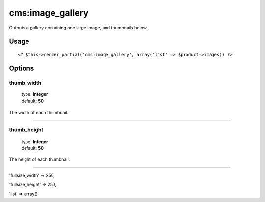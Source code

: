 =======
cms:image_gallery
=======

Outputs a gallery containing one large image, and thumbnails below.

Usage
================

::

	<? $this->render_partial('cms:image_gallery', array('list' => $product->images)) ?>

Options
================

thumb_width
--------

    | type: **Integer**
    | default: **50**

The width of each thumbnail.

*****

thumb_height
--------

    | type: **Integer**
    | default: **50**

The height of each thumbnail.

*****

'fullsize_width' => 250,

'fullsize_height' => 250,

'list' => array()
